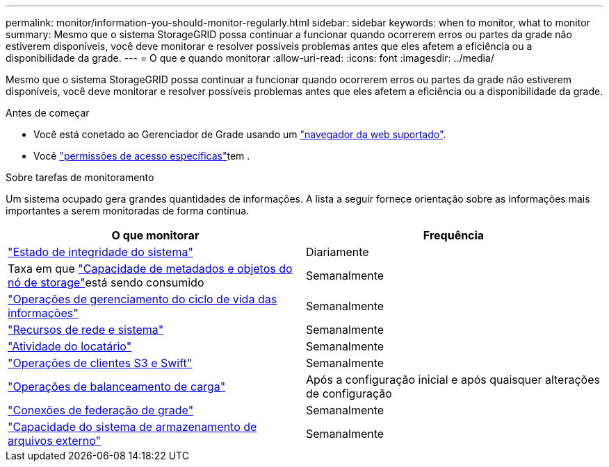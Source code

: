 ---
permalink: monitor/information-you-should-monitor-regularly.html 
sidebar: sidebar 
keywords: when to monitor, what to monitor 
summary: Mesmo que o sistema StorageGRID possa continuar a funcionar quando ocorrerem erros ou partes da grade não estiverem disponíveis, você deve monitorar e resolver possíveis problemas antes que eles afetem a eficiência ou a disponibilidade da grade. 
---
= O que e quando monitorar
:allow-uri-read: 
:icons: font
:imagesdir: ../media/


[role="lead"]
Mesmo que o sistema StorageGRID possa continuar a funcionar quando ocorrerem erros ou partes da grade não estiverem disponíveis, você deve monitorar e resolver possíveis problemas antes que eles afetem a eficiência ou a disponibilidade da grade.

.Antes de começar
* Você está conetado ao Gerenciador de Grade usando um link:../admin/web-browser-requirements.html["navegador da web suportado"].
* Você link:../admin/admin-group-permissions.html["permissões de acesso específicas"]tem .


.Sobre tarefas de monitoramento
Um sistema ocupado gera grandes quantidades de informações. A lista a seguir fornece orientação sobre as informações mais importantes a serem monitoradas de forma contínua.

[cols="1a,1a"]
|===
| O que monitorar | Frequência 


 a| 
link:monitoring-system-health.html["Estado de integridade do sistema"]
 a| 
Diariamente



 a| 
Taxa em que link:monitoring-storage-capacity.html["Capacidade de metadados e objetos do nó de storage"]está sendo consumido
 a| 
Semanalmente



 a| 
link:monitoring-information-lifecycle-management.html["Operações de gerenciamento do ciclo de vida das informações"]
 a| 
Semanalmente



 a| 
link:monitoring-network-connections-and-performance.html["Recursos de rede e sistema"]
 a| 
Semanalmente



 a| 
link:monitoring-tenant-activity.html["Atividade do locatário"]
 a| 
Semanalmente



 a| 
link:monitoring-object-ingest-and-retrieval-rates.html["Operações de clientes S3 e Swift"]
 a| 
Semanalmente



 a| 
link:monitoring-load-balancing-operations.html["Operações de balanceamento de carga"]
 a| 
Após a configuração inicial e após quaisquer alterações de configuração



 a| 
link:grid-federation-monitor-connections.html["Conexões de federação de grade"]
 a| 
Semanalmente



 a| 
link:monitoring-archival-capacity.html["Capacidade do sistema de armazenamento de arquivos externo"]
 a| 
Semanalmente

|===